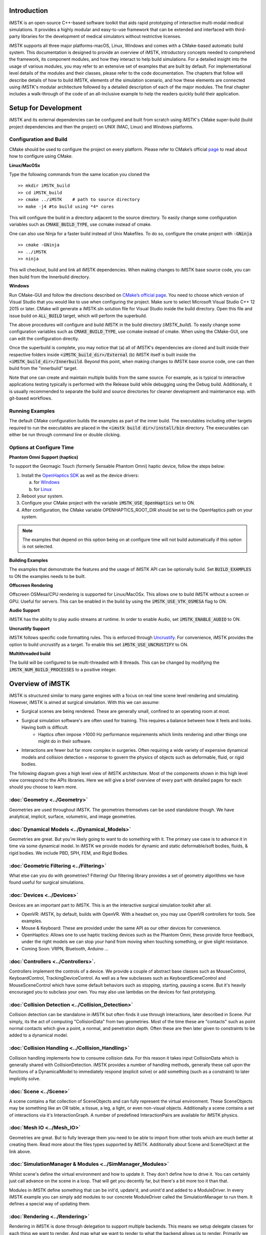 .. centered:: |image0|

.. centered:: **Interactive Medical Simulation Toolkit (iMSTK)**

.. centered:: *User Documentation*

Introduction
============

iMSTK is an open-source C++-based software toolkit that aids rapid prototyping of interactive multi-modal medical simulations. It provides a highly modular and easy-to-use framework that can be extended and interfaced with third-party libraries for the development of medical simulators without restrictive licenses.

iMSTK supports all three major platforms-macOS, Linux, Windows and comes with a CMake-based automatic build system. This documentation is designed to provide an overview of iMSTK, introductory concepts needed to comprehend the framework, its component modules, and how they interact to help build simulations. For a detailed insight into the usage of various modules, you may refer to an extensive set of examples that are built by default. For implementational level details of the modules and their classes, please refer to the code documentation. The chapters that follow will describe details of how to build iMSTK, elements of the simulation scenario, and how these elements are connected using iMSTK's modular architecture followed by a detailed description of each of the major modules. The final chapter includes a walk-through of the code of an all-inclusive example to help the readers quickly build their application.

Setup for Development
=====================

iMSTK and its external dependencies can be configured and built from scratch using iMSTK's CMake super-build (build project dependencies and then the project) on UNIX (MAC, Linux) and Windows platforms.

Configuration and Build
-----------------------

CMake should be used to configure the project on every platform. Please
refer to CMake’s official `page <https://cmake.org/runningcmake/>`__
to read about how to configure using CMake.

**Linux/MacOSx**

Type the following commands from the same location you cloned the 

::

    >> mkdir iMSTK_build
    >> cd iMSTK_build
    >> cmake ../iMSTK    # path to source directory
    >> make -j4 #to build using *4* cores

This will configure the build in a directory adjacent to the source
directory. To easily change some configuration variables such as :code:`CMAKE_BUILD_TYPE`, use ccmake instead of cmake.

One can also use Ninja for a faster build instead of Unix Makefiles. To
do so, configure the cmake project with :code:`-GNinja`
::

    >> cmake -GNinja 
    >> ../iMSTK
    >> ninja

This will checkout, build and link all iMSTK dependencies. When making
changes to iMSTK base source code, you can then build from the
Innerbuild directory.

**Windows**

Run CMake-GUI and follow the directions described on `CMake’s official page <https://cmake.org/runningcmake/>`__. You need to choose which version of Visual Studio that you would like to use when configuring the project. Make sure to select Microsoft Visual Studio C++ 12 2015 or later. CMake will generate a iMSTK.sln solution file for Visual Studio inside the build directory. Open this file and issue build on :code:`ALL_BUILD` target, which will perform the superbuild. 

The above procedures will configure and build iMSTK in the build directory (`iMSTK_build`).  To easily change some configuration variables such as :code:`CMAKE_BUILD_TYPE`, use ccmake instead of cmake. When using the CMake-GUI, one can edit the configuration directly.

Once the superbuild is complete, you may notice that (a) all of iMSTK's dependencies are cloned and built inside their respective folders inside :code:`<iMSTK_build_dir>/External` (b) iMSTK itself is built inside the :code:`<iMSTK_build_dir>/Innerbuild`. Beyond this point, when making changes to iMSTK base source code, one can then build from the "innerbuild" target.

Note that one can create and maintain multiple builds from the same source. For example, as is typical to interactive applications testing typically is performed with the Release build while debugging using the Debug build. Additionally, it is usually recommended to separate the build and source directories for cleaner development and maintenance esp. with git-based workflows.

Running Examples
----------------
The default CMake configuration builds the examples as part of the inner build.
The executables including other targets required to run the executables are placed 
in the :code:`<imstk build dir>/install/bin` directory. The execurables can either 
be run through command line or double clicking.


Options at Configure Time
-------------------------

**Phantom Omni Support (haptics)**

To support the Geomagic Touch (formerly Sensable Phantom Omni) haptic
device, follow the steps below:

1. Install the `OpenHaptics
   SDK <https://www.3dsystems.com/haptics-devices/openhaptics>`__ as
   well as the device drivers:

   a. for `Windows <https://3dsystems.teamplatform.com/pages/102774?t=r4nk8zvqwa91>`__

   b. for `Linux <https://3dsystems.teamplatform.com/pages/102863?t=fptvcy2zbkcc>`__

2. Reboot your system.

3. Configure your CMake project with the variable :code:`iMSTK_USE_OpenHaptics` set to ON.

4. After configuration, the CMake variable OPENHAPTICS_ROOT_DIR should
   be set to the OpenHaptics path on your system.


.. NOTE:: The examples that depend on this option being on at configure time will not build automatically if this option is not selected.

**Building Examples**

The examples that demonstrate the features and the usage of iMSTK API
can be optionally build. Set :code:`BUILD_EXAMPLES` to ON the examples needs to
be built.

**Offscreen Rendering**

Offscreen OSMesa/CPU rendering is supported for Linux/MacOSx. This allows one
to build iMSTK without a screen or GPU. Useful for servers. This can be enabled
in the build by using the :code:`iMSTK_USE_VTK_OSMESA` flag to ON.

**Audio Support**

iMSTK has the ability to play audio streams at runtime. In order to
enable Audio, set :code:`iMSTK_ENABLE_AUDIO` to ON.

**Uncrustify Support**

iMSTK follows specific code formatting rules. This is enforced through
`Uncrustify <http://uncrustify.sourceforge.net/>`__. For convenience,
iMSTK provides the option to build uncrustify as a target. To enable
this set :code:`iMSTK_USE_UNCRUSTIFY` to ON.


**Multithreaded build**

The build will be configured to be multi-threaded with 8 threads. 
This can be changed by modifying the :code:`iMSTK_NUM_BUILD_PROCESSES` to a positive integer.

Overview of iMSTK
=================

iMSTK is structured similar to many game engines with a focus on real time scene level rendering and simulating. However, iMSTK is aimed at surgical simulation. With this we can assume:

- Surgical scenes are being rendered. These are generally small, confined to an operating room at most.
- Surgical simulation software's are often used for training. This requires a balance between how it feels and looks. Having both is difficult.
    -  Haptics often impose >1000 Hz performance requirements which limits rendering and other things one might do in their software.
-  Interactions are fewer but far more complex in surgeries. Often requiring a wide variety of expensive dynamical models and collision detection + response to govern the physics of objects such as deformable, fluid, or rigid bodies.


The following diagram gives a high level view of iMSTK architecture. Most of the components shown in this high level view correspond to the APIs libraries. Here we will give a brief overview of every part with detailed pages for each should you choose to learn more.

.. image:: media/Imstk_Arch.png
  :width: 700
  :alt: iMSTK architecture

:doc:`Geometry <../Geometry>`
-------------------

Geometries are used throughout iMSTK. The geometries themselves can be used standalone though. We have analytical, implicit, surface, volumetric, and image geometries.

:doc:`Dynamical Models <../Dynamical_Models>`
-------------------

Geometries are great. But you're likely going to want to do something with it. The primary use case is to advance it in time via some dynamical model. In iMSTK we provide models for dynamic and static deformable/soft bodies, fluids, & rigid bodies. We include PBD, SPH, FEM, and Rigid Bodies.

:doc:`Geometric Filtering <../Filtering>`
-------------------

What else can you do with geometries? Filtering! Our filtering library provides a set of geometry algorithms we have found useful for surgical simulations.

:doc:`Devices <../Devices>`
-------------------

Devices are an important part to iMSTK. This is an the interactive surgical simulation toolkit after all. 

-  OpenVR: iMSTK, by default, builds with OpenVR. With a headset on, you may use OpenVR controllers for tools. See examples.
-  Mouse & Keyboard: These are provided under the same API as our other devices for convenience.
-  OpenHaptics: Allows one to use haptic tracking devices such as the Phantom Omni, these provide force feedback, under the right models we can stop your hand from moving when touching something, or give slight resistance.
-  Coming Soon: VRPN, Bluetooth, Arduino ...

:doc:`Controllers <../Controllers>`.
-------------------

Controllers implement the controls of a device. We provide a couple of abstract base classes such as MouseControl, KeyboardControl, TrackingDeviceControl. As well as a few subclasses such as KeyboardSceneControl and MouseSceneControl which have some default behaviors such as stopping, starting, pausing a scene. But it's heavily encouraged you to subclass your own. You may also use lambdas on the devices for fast prototyping.

:doc:`Collision Detection <../Collision_Detection>`
-------------------

Collision detection can be standalone in iMSTK but often finds it use through Interactions, later described in Scene. Put simply, its the act of computing "CollisionData" from two geometries. Most of the time these are "contacts" such as point normal contacts which give a point, a normal, and penetration depth. Often these are then later given to constraints to be added to a dynamical model.

:doc:`Collision Handling <../Collision_Handling>`
------------------

Collision handling implements how to consume collision data. For this reason it takes input CollisionData which is generally shared with CollisionDetection. iMSTK provides a number of handling methods, generally these call upon the functions of a DynamicalModel to immediately respond (explicit solve) or add something (such as a constraint) to later implicitly solve.

:doc:`Scene <../Scene>`
-------------------
A scene contains a flat collection of SceneObjects and can fully represent the virtual environment. These SceneObjects may be something like an OR table, a tissue, a leg, a light, or even non-visual objects. Additionally a scene contains a set of interactions via it's InteractionGraph. A number of predefined InteractionPairs are available for iMSTK physics.

:doc:`Mesh IO <../Mesh_IO>`
-------------------
Geometries are great. But to fully leverage them you need to be able to import from other tools which are much better at creating them. Read more about the files types supported by iMSTK. Additionally about Scene and SceneObject at the link above.

:doc:`SimulationManager & Modules <../SimManager_Modules>`
-------------------

Whilst scene's define the virtual environment and how to update it. They don't define how to drive it. You can certainly just call advance on the scene in a loop. That will get you decently far, but there's a bit more too it than that.

Modules in iMSTK define something that can be init'd, update'd, and uninit'd and added to a ModuleDriver. In every iMSTK example you can simply add modules to our concrete ModuleDriver called the SimulationManager to run them. It defines a special way of updating them.

:doc:`Rendering <../Rendering>`
-------------------
Rendering in iMSTK is done through delegation to support multiple backends. This means we setup delegate classes for each thing we want to render. And map what we want to render to what the backend allows us to render. Primarily we use VTK.

Miscellaneous Topics
====================

:doc:`Parallelism <../Parallelism>`
-------------------
Goes over loop, task, and module parallelism in iMSTK.

:doc:`Events <../Event_System>`
-------------------
Goes over events. Direct and message queues.

:doc:`Computational Flow <../Computational_Flow>` 
-------------------
Goes over the flow/advancement of a scene.

.. |image0| image:: media/logo.png
   :width: 3.5in
   :height: 1.28515625in
